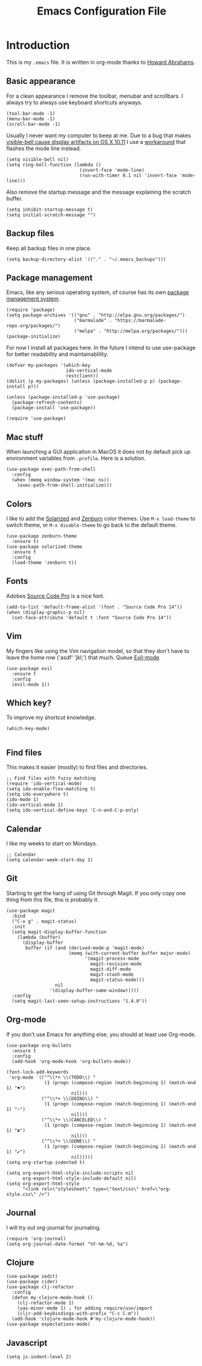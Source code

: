 #+TITLE:  Emacs Configuration File
#+AUTHOR: Rickard Sundin
#+EMAIL:  rickard@snart.nu

* Introduction
This is my =.emacs= file. It is written in org-mode thanks to [[http://www.howardism.org/][Howard Abrahams]].

** Basic appearance
For a clean appearance I remove the toolbar, menubar and scrollbars. I always
try to always use keyboard shortcuts anyways.

#+BEGIN_SRC elisp 
(tool-bar-mode -1)
(menu-bar-mode -1)
(scroll-bar-mode -1)
#+END_SRC

Usually I never want my computer to beep at me.
Due to a bug that makes [[http://debbugs.gnu.org/cgi/bugreport.cgi?bug%3D21662][visible-bell cause display artifacts on OS X 10.11]] I use
a [[http://stuff-things.net/2015/10/05/emacs-visible-bell-work-around-on-os-x-el-capitan/][workaround]] that flashes the mode line instead.

#+BEGIN_SRC elisp 
  (setq visible-bell nil)
  (setq ring-bell-function (lambda ()
                             (invert-face 'mode-line)
                             (run-with-timer 0.1 nil 'invert-face 'mode-line)))
#+END_SRC

Also remove the startup message and the message explaining the scratch buffer. 

#+BEGIN_SRC elisp
(setq inhibit-startup-message t)
(setq initial-scratch-message "")
#+END_SRC

** Backup files
Keep all backup files in one place.

#+BEGIN_SRC elisp 
(setq backup-directory-alist '(("." . "~/.emacs_backups")))
#+END_SRC

** Package management
Emacs, like any serious operating system, of course has its own [[https://elpa.gnu.org/][package management system]].

#+BEGIN_SRC elisp 
(require 'package)
(setq package-archives '(("gnu" . "http://elpa.gnu.org/packages/")
                         ("marmalade" . "https://marmalade-repo.org/packages/")
                         ("melpa" . "http://melpa.org/packages/")))
(package-initialize)
#+END_SRC

For now I install all packages here. In the future I intend to use use-package
for better readabiltiy and maintainablility.

#+BEGIN_SRC elisp 
(defvar my-packages '(which-key
                      ido-vertical-mode
                      restclient))
(dolist (p my-packages) (unless (package-installed-p p) (package-install p)))
#+END_SRC

#+BEGIN_SRC elisp
  (unless (package-installed-p 'use-package)
    (package-refresh-contents)
    (package-install 'use-package))

  (require 'use-package)
#+END_SRC

** Mac stuff
When launching a GUI application in MacOS it does not by default pick up
environment variables from =.profile=. Here is a solution.

#+BEGIN_SRC elisp 
  (use-package exec-path-from-shell
    :config
    (when (memq window-system '(mac ns))
      (exec-path-from-shell-initialize)))
#+END_SRC

** Colors
I like to add the [[http://ethanschoonover.com/solarized][Solarized]] and [[http://kippura.org/zenburnpage/][Zenburn]] color themes. Use =M-x load-theme=
to switch theme, or =M-x disable-theme= to go back to the default theme.

#+BEGIN_SRC elisp 
  (use-package zenburn-theme
    :ensure t)
  (use-package solarized-theme
    :ensure t
    :config
    (load-theme 'zenburn t))
#+END_SRC

** Fonts
Adobes [[https://github.com/adobe-fonts/source-code-pro][Source Code Pro]] is a nice font.

#+BEGIN_SRC elisp 
(add-to-list 'default-frame-alist '(font . "Source Code Pro 14"))
(when (display-graphic-p nil)
  (set-face-attribute 'default t :font "Source Code Pro 14"))
#+END_SRC

** Vim
My fingers like using the Vim navigation model, so that they don't have to leave
the home row ('asdf' 'jkl;') that much. Queue [[https://www.emacswiki.org/emacs/Evil][Evil-mode]]

#+BEGIN_SRC elisp 
  (use-package evil
    :ensure t
    :config
    (evil-mode 1))
#+END_SRC

** Which key?
To improve my shortcut knowledge.

#+BEGIN_SRC elisp
(which-key-mode)

#+END_SRC

** Find files
This makes it easier (mostly) to find files and directories.

#+BEGIN_SRC elisp 
;; Find files with fuzzy matching
(require 'ido-vertical-mode)
(setq ido-enable-flex-matching t)
(setq ido-everywhere t)
(ido-mode 1)
(ido-vertical-mode 1)
(setq ido-vertical-define-keys 'C-n-and-C-p-only)
#+END_SRC

** Calendar
I like my weeks to start on Mondays.

#+BEGIN_SRC elisp 
;; Calendar
(setq calendar-week-start-day 1)
#+END_SRC

** Git
Starting to get the hang of using Git through Magit.
If you only copy one thing from this file, this is probably it.

#+BEGIN_SRC elisp 
    (use-package magit
      :bind
      ("C-x g" . magit-status)
      :init
      (setq magit-display-buffer-function
        (lambda (buffer)
          (display-buffer
           buffer (if (and (derived-mode-p 'magit-mode)
                           (memq (with-current-buffer buffer major-mode)
                                 '(magit-process-mode
                                   magit-revision-mode
                                   magit-diff-mode
                                   magit-stash-mode
                                   magit-status-mode)))
                      nil
                    '(display-buffer-same-window)))))
      :config
      (setq magit-last-seen-setup-instructions "1.4.0"))
#+END_SRC

** Org-mode
If you don't use Emacs for anything else, you should at least use Org-mode.

#+BEGIN_SRC elisp 
  (use-package org-bullets
    :ensure t
    :config
    (add-hook 'org-mode-hook 'org-bullets-mode))

  (font-lock-add-keywords
   'org-mode `(("^\\*+ \\(TODO\\) " 
                (1 (progn (compose-region (match-beginning 1) (match-end 1) "⚑")
                          nil)))
               ("^\\*+ \\(DOING\\) "
                (1 (progn (compose-region (match-beginning 1) (match-end 1) "⚐")
                          nil)))
               ("^\\*+ \\(CANCELED\\) "
                (1 (progn (compose-region (match-beginning 1) (match-end 1) "✘")
                          nil)))
               ("^\\*+ \\(DONE\\) "
                (1 (progn (compose-region (match-beginning 1) (match-end 1) "✔")
                          nil)))))
  (setq org-startup-indented t)

  (setq org-export-html-style-include-scripts nil
        org-export-html-style-include-default nil)
  (setq org-export-html-style
        "<link rel=\"stylesheet\" type=\"text/css\" href=\"org-style.css\" />")
#+END_SRC

** Journal
I will try out org-journal for journaling.

#+BEGIN_SRC elisp 
(require 'org-journal)
(setq org-journal-date-format "%Y-%m-%d, %a")
#+END_SRC

** Clojure

#+BEGIN_SRC elisp 
  (use-package iedit)
  (use-package cider)
  (use-package clj-refactor
    :config
    (defun my-clojure-mode-hook ()
      (clj-refactor-mode 1)
      (yas-minor-mode 1) ; for adding require/use/import
      (cljr-add-keybindings-with-prefix "C-c C-m"))
    (add-hook 'clojure-mode-hook #'my-clojure-mode-hook))
  (use-package expectations-mode)
#+END_SRC

** Javascript
#+BEGIN_SRC 
(setq js-indent-level 2)
#+END_SRC

#+PROPERTY: tangle ~/.emacs
#+PROPERTY: results silent
#+PROPERTY: eval no-export
#+PROPERTY: comments org 
#+OPTIONS:  num:nil toc:nil todo:nil tasks:nil tags:nil
#+OPTIONS:  skip:nil author:nil email:nil creator:nil tim
